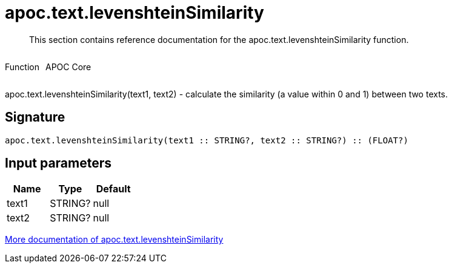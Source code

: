 ////
This file is generated by DocsTest, so don't change it!
////

= apoc.text.levenshteinSimilarity
:description: This section contains reference documentation for the apoc.text.levenshteinSimilarity function.

[abstract]
--
{description}
--

++++
<div style='display:flex'>
<div class='paragraph type function'><p>Function</p></div>
<div class='paragraph release core' style='margin-left:10px;'><p>APOC Core</p></div>
</div>
++++

apoc.text.levenshteinSimilarity(text1, text2) - calculate the similarity (a value within 0 and 1) between two texts.

== Signature

[source]
----
apoc.text.levenshteinSimilarity(text1 :: STRING?, text2 :: STRING?) :: (FLOAT?)
----

== Input parameters
[.procedures, opts=header]
|===
| Name | Type | Default 
|text1|STRING?|null
|text2|STRING?|null
|===

xref::misc/text-functions.adoc[More documentation of apoc.text.levenshteinSimilarity,role=more information]

